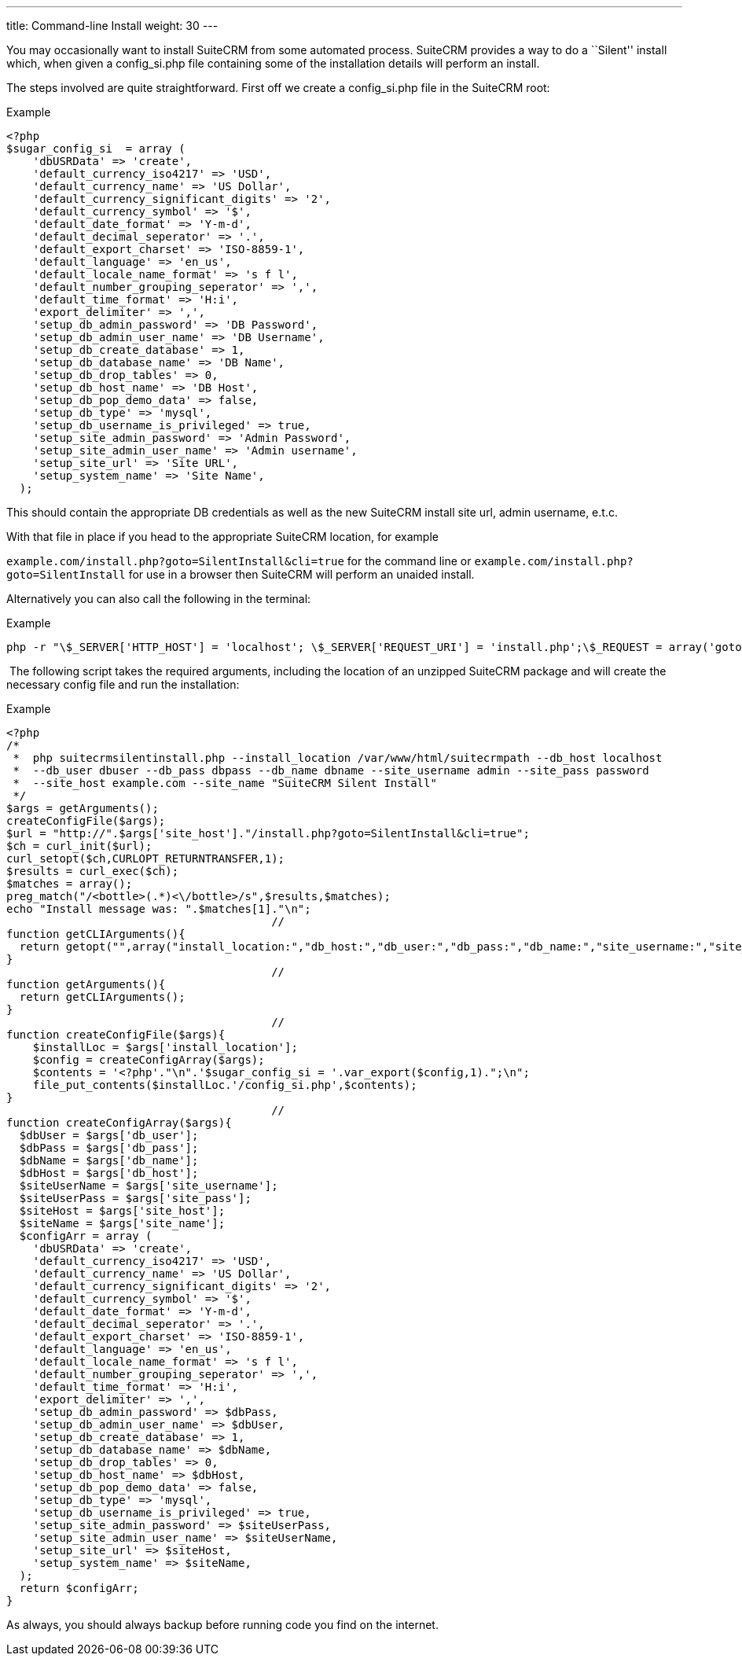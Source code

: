 ---
title: Command-line Install
weight: 30
---

You may occasionally want to install SuiteCRM from some automated
process. SuiteCRM provides a way to do a ``Silent'' install which, when
given a config_si.php file containing some of the installation details
will perform an install.

The steps involved are quite straightforward. First off we create a
config_si.php file in the SuiteCRM root:

.Example
[source, php]
<?php
$sugar_config_si  = array (
    'dbUSRData' => 'create',
    'default_currency_iso4217' => 'USD',
    'default_currency_name' => 'US Dollar',
    'default_currency_significant_digits' => '2',
    'default_currency_symbol' => '$',
    'default_date_format' => 'Y-m-d',
    'default_decimal_seperator' => '.',
    'default_export_charset' => 'ISO-8859-1',
    'default_language' => 'en_us',
    'default_locale_name_format' => 's f l',
    'default_number_grouping_seperator' => ',',
    'default_time_format' => 'H:i',
    'export_delimiter' => ',',
    'setup_db_admin_password' => 'DB Password',
    'setup_db_admin_user_name' => 'DB Username',
    'setup_db_create_database' => 1,
    'setup_db_database_name' => 'DB Name',
    'setup_db_drop_tables' => 0,
    'setup_db_host_name' => 'DB Host',
    'setup_db_pop_demo_data' => false,
    'setup_db_type' => 'mysql',
    'setup_db_username_is_privileged' => true,
    'setup_site_admin_password' => 'Admin Password',
    'setup_site_admin_user_name' => 'Admin username',
    'setup_site_url' => 'Site URL',
    'setup_system_name' => 'Site Name',
  );

This should contain the appropriate DB credentials as well as the new
SuiteCRM install site url, admin username, e.t.c.

With that file in place if you head to the appropriate SuiteCRM
location, for example

`example.com/install.php?goto=SilentInstall&cli=true` for the command
line or `example.com/install.php?goto=SilentInstall` for use in a
browser then SuiteCRM will perform an unaided install.

Alternatively you can also call the following in the terminal:

.Example
[source, php]
php -r "\$_SERVER['HTTP_HOST'] = 'localhost'; \$_SERVER['REQUEST_URI'] = 'install.php';\$_REQUEST = array('goto' => 'SilentInstall', 'cli' => true);require_once 'install.php';";

 The following script takes the required arguments, including the
location of an unzipped SuiteCRM package and will create the necessary
config file and run the installation:

.Example
[source, php]
<?php
/*
 *  php suitecrmsilentinstall.php --install_location /var/www/html/suitecrmpath --db_host localhost 
 *  --db_user dbuser --db_pass dbpass --db_name dbname --site_username admin --site_pass password 
 *  --site_host example.com --site_name "SuiteCRM Silent Install"
 */
$args = getArguments();
createConfigFile($args);
$url = "http://".$args['site_host']."/install.php?goto=SilentInstall&cli=true";
$ch = curl_init($url);
curl_setopt($ch,CURLOPT_RETURNTRANSFER,1);
$results = curl_exec($ch);
$matches = array();
preg_match("/<bottle>(.*)<\/bottle>/s",$results,$matches);
echo "Install message was: ".$matches[1]."\n";
                                        //
function getCLIArguments(){
  return getopt("",array("install_location:","db_host:","db_user:","db_pass:","db_name:","site_username:","site_pass:","site_host:","site_name:"));
}
                                        //
function getArguments(){
  return getCLIArguments();
}
                                        //
function createConfigFile($args){
    $installLoc = $args['install_location'];
    $config = createConfigArray($args);
    $contents = '<?php'."\n".'$sugar_config_si = '.var_export($config,1).";\n";
    file_put_contents($installLoc.'/config_si.php',$contents);
}
                                        //
function createConfigArray($args){
  $dbUser = $args['db_user'];
  $dbPass = $args['db_pass'];
  $dbName = $args['db_name'];
  $dbHost = $args['db_host'];
  $siteUserName = $args['site_username'];
  $siteUserPass = $args['site_pass'];
  $siteHost = $args['site_host'];
  $siteName = $args['site_name'];
  $configArr = array (
    'dbUSRData' => 'create',
    'default_currency_iso4217' => 'USD',
    'default_currency_name' => 'US Dollar',
    'default_currency_significant_digits' => '2',
    'default_currency_symbol' => '$',
    'default_date_format' => 'Y-m-d',
    'default_decimal_seperator' => '.',
    'default_export_charset' => 'ISO-8859-1',
    'default_language' => 'en_us',
    'default_locale_name_format' => 's f l',
    'default_number_grouping_seperator' => ',',
    'default_time_format' => 'H:i',
    'export_delimiter' => ',',
    'setup_db_admin_password' => $dbPass,
    'setup_db_admin_user_name' => $dbUser,
    'setup_db_create_database' => 1,
    'setup_db_database_name' => $dbName,
    'setup_db_drop_tables' => 0,
    'setup_db_host_name' => $dbHost,
    'setup_db_pop_demo_data' => false,
    'setup_db_type' => 'mysql',
    'setup_db_username_is_privileged' => true,
    'setup_site_admin_password' => $siteUserPass,
    'setup_site_admin_user_name' => $siteUserName,
    'setup_site_url' => $siteHost,
    'setup_system_name' => $siteName,
  );
  return $configArr;
}

As always, you should always backup before running code you find on the
internet.